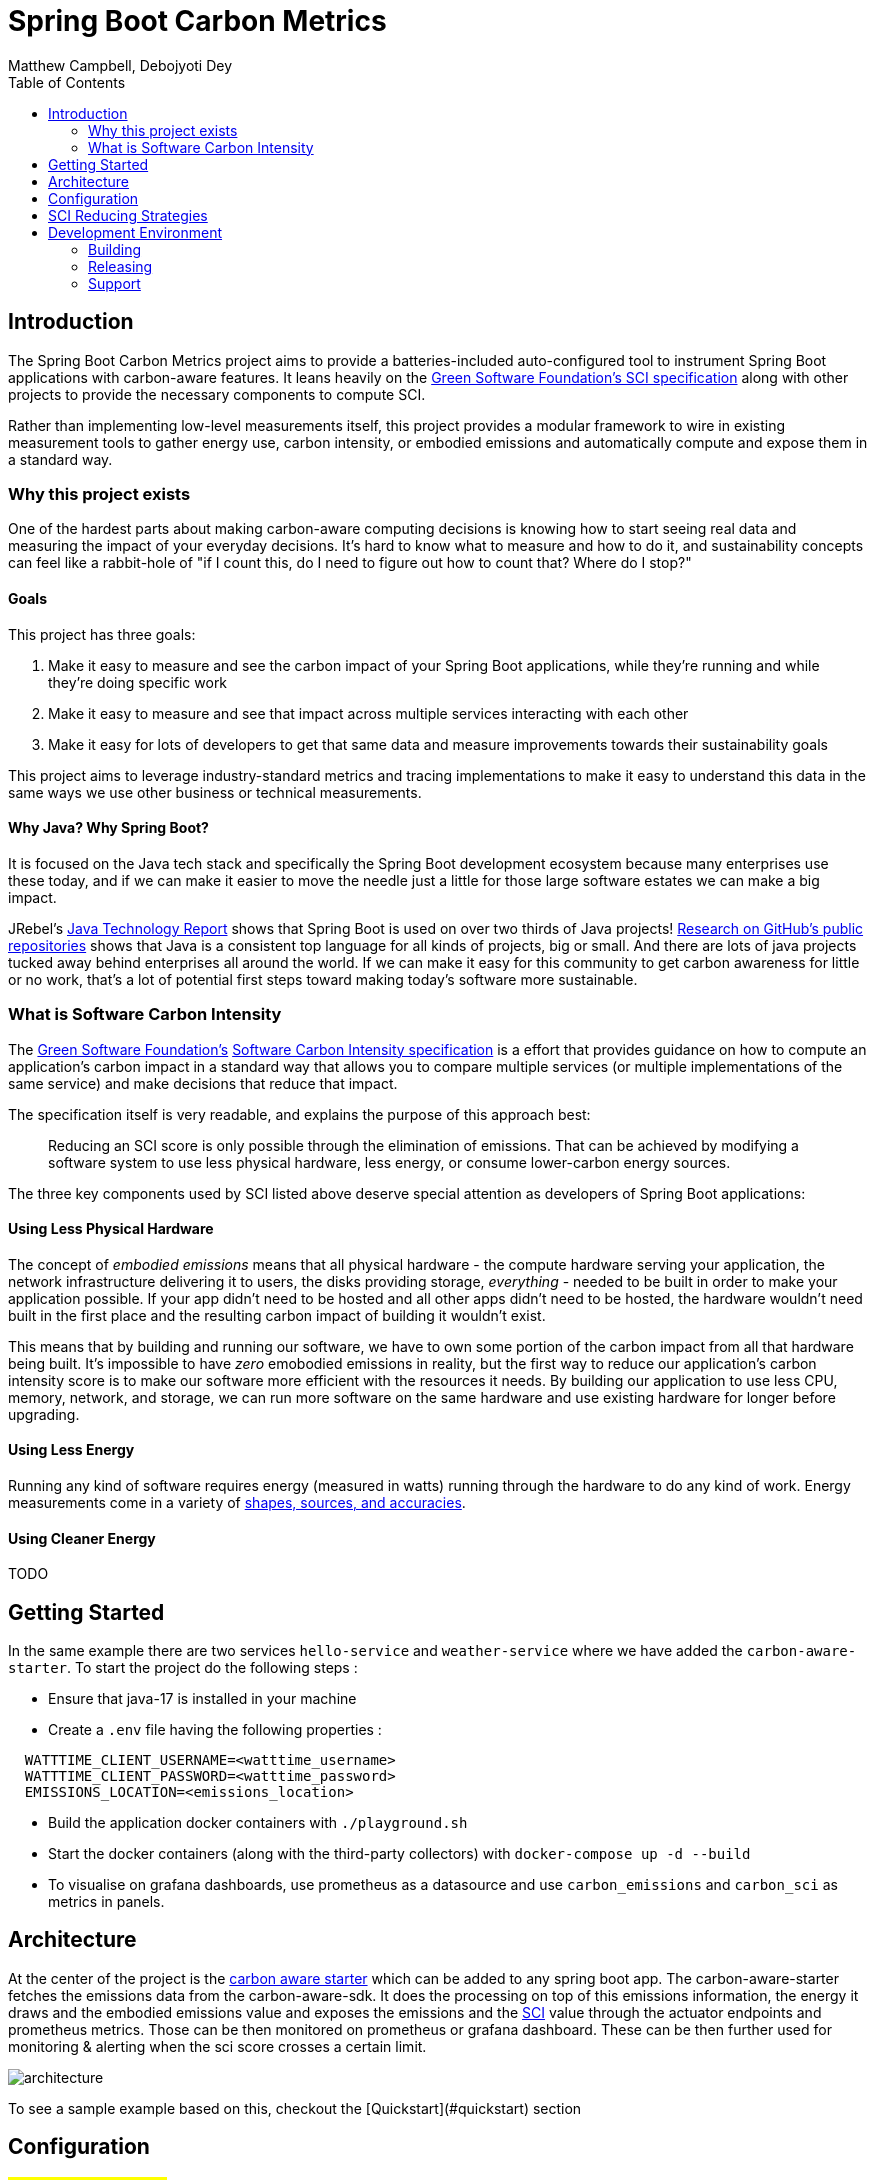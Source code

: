 = Spring Boot Carbon Metrics
Matthew Campbell, Debojyoti Dey
:toc: left

== Introduction

The Spring Boot Carbon Metrics project aims to provide a batteries-included auto-configured tool to instrument Spring Boot applications with carbon-aware features.  It leans heavily on the <<sci, Green Software Foundation's SCI specification>> along with other projects to provide the necessary components to compute SCI.

Rather than implementing low-level measurements itself, this project provides a modular framework to wire in existing measurement tools to gather energy use, carbon intensity, or embodied emissions and automatically compute and expose them in a standard way.

=== Why this project exists

One of the hardest parts about making carbon-aware computing decisions is knowing how to start seeing real data and measuring the impact of your everyday decisions. It's hard to know what to measure and how to do it, and sustainability concepts can feel like a rabbit-hole of "if I count this, do I need to figure out how to count that? Where do I stop?"

==== Goals
This project has three goals:

1. Make it easy to measure and see the carbon impact of your Spring Boot applications, while they're running and while they're doing specific work
1. Make it easy to measure and see that impact across multiple services interacting with each other
1. Make it easy for lots of developers to get that same data and measure improvements towards their sustainability goals

This project aims to leverage industry-standard metrics and tracing implementations to make it easy to understand this data in the same ways we use other business or technical measurements.

==== Why Java?  Why Spring Boot?

It is focused on the Java tech stack and specifically the Spring Boot development ecosystem because many enterprises use these today, and if we can make it easier to move the needle just a little for those large software estates we can make a big impact.

JRebel's link:https://www.jrebel.com/blog/2021-java-technology-report[Java Technology Report] shows that Spring Boot is used on over two thirds of Java projects! link:https://brainhub.eu/library/most-popular-languages-on-github[Research on GitHub's public repositories] shows that Java is a consistent top language for all kinds of projects, big or small. And there are lots of java projects tucked away behind enterprises all around the world. If we can make it easy for this community to get carbon awareness for little or no work, that's a lot of potential first steps toward making today's software more sustainable.

=== What is Software Carbon Intensity [[sci]]

The link:https://greensoftware.foundation[Green Software Foundation's] link:https://github.com/Green-Software-Foundation/sci[Software Carbon Intensity specification] is a effort that provides guidance on how to compute an application's carbon impact in a standard way that allows you to compare multiple services (or multiple implementations of the same service) and make decisions that reduce that impact.

The specification itself is very readable, and explains the purpose of this approach best:

> Reducing an SCI score is only possible through the elimination of emissions. That can be achieved by modifying a software system to use less physical hardware, less energy, or consume lower-carbon energy sources.

The three key components used by SCI listed above deserve special attention as developers of Spring Boot applications:

==== Using Less Physical Hardware

The concept of _embodied emissions_ means that all physical hardware - the compute hardware serving your application, the network infrastructure delivering it to users, the disks providing storage, _everything_ - needed to be built in order to make your application possible.  If your app didn't need to be hosted and all other apps didn't need to be hosted, the hardware wouldn't need built in the first place and the resulting carbon impact of building it wouldn't exist.

This means that by building and running our software, we have to own some portion of the carbon impact from all that hardware being built.  It's impossible to have _zero_ emobodied emissions in reality, but the first way to reduce our application's carbon intensity score is to make our software more efficient with the resources it needs.  By building our application to use less CPU, memory, network, and storage, we can run more software on the same hardware and use existing hardware for longer before upgrading.

==== Using Less Energy

Running any kind of software requires energy (measured in watts) running through the hardware to do any kind of work.  Energy measurements come in a variety of link:https://firefox-source-docs.mozilla.org/performance/power_profiling_overview.html#power-and-power-related-measurements[shapes, sources, and accuracies].

==== Using Cleaner Energy

TODO

== Getting Started

In the same example there are two services `hello-service` and `weather-service` where we have added the `carbon-aware-starter`. To start the project do the following steps :

- Ensure that java-17 is installed in your machine
- Create a `.env` file having the following properties :
```
  WATTTIME_CLIENT_USERNAME=<watttime_username>
  WATTTIME_CLIENT_PASSWORD=<watttime_password>
  EMISSIONS_LOCATION=<emissions_location>
```
- Build the application docker containers with `./playground.sh`
- Start the docker containers (along with the third-party collectors) with `docker-compose up -d --build`
- To visualise on grafana dashboards, use prometheus as a datasource and use `carbon_emissions` and `carbon_sci` as metrics in panels.

== Architecture

At the center of the project is the link:#carbon-aware-starter[carbon aware starter] which can be added to any spring boot app. The carbon-aware-starter fetches the emissions data from the carbon-aware-sdk. It does the processing on top of this emissions information, the energy it draws and the embodied emissions value and exposes the emissions and the <<sci, SCI>> value through the actuator endpoints and prometheus metrics. Those can be then monitored on prometheus or grafana dashboard. These can be then further used for monitoring & alerting when the sci score crosses a certain limit.

image::images/architecture.png[]

To see a sample example based on this, checkout the [Quickstart](#quickstart) section

== Configuration

#TODO: work in progress#

== SCI Reducing Strategies

This section is a work in progress.  We'll collect Spring Boot specific strategies and patterns that can show concrete SCI reductions using this library.

For other maneuvers regardless of tech stack, check out the link:https://patterns.greensoftware.foundation/[Green Software Foundation's Patterns repository].

== Development Environment

#TODO: work in progress#

=== Building

#TODO: work in progress#

=== Releasing

#TODO: work in progress#

=== Support

#TODO: work in progress#